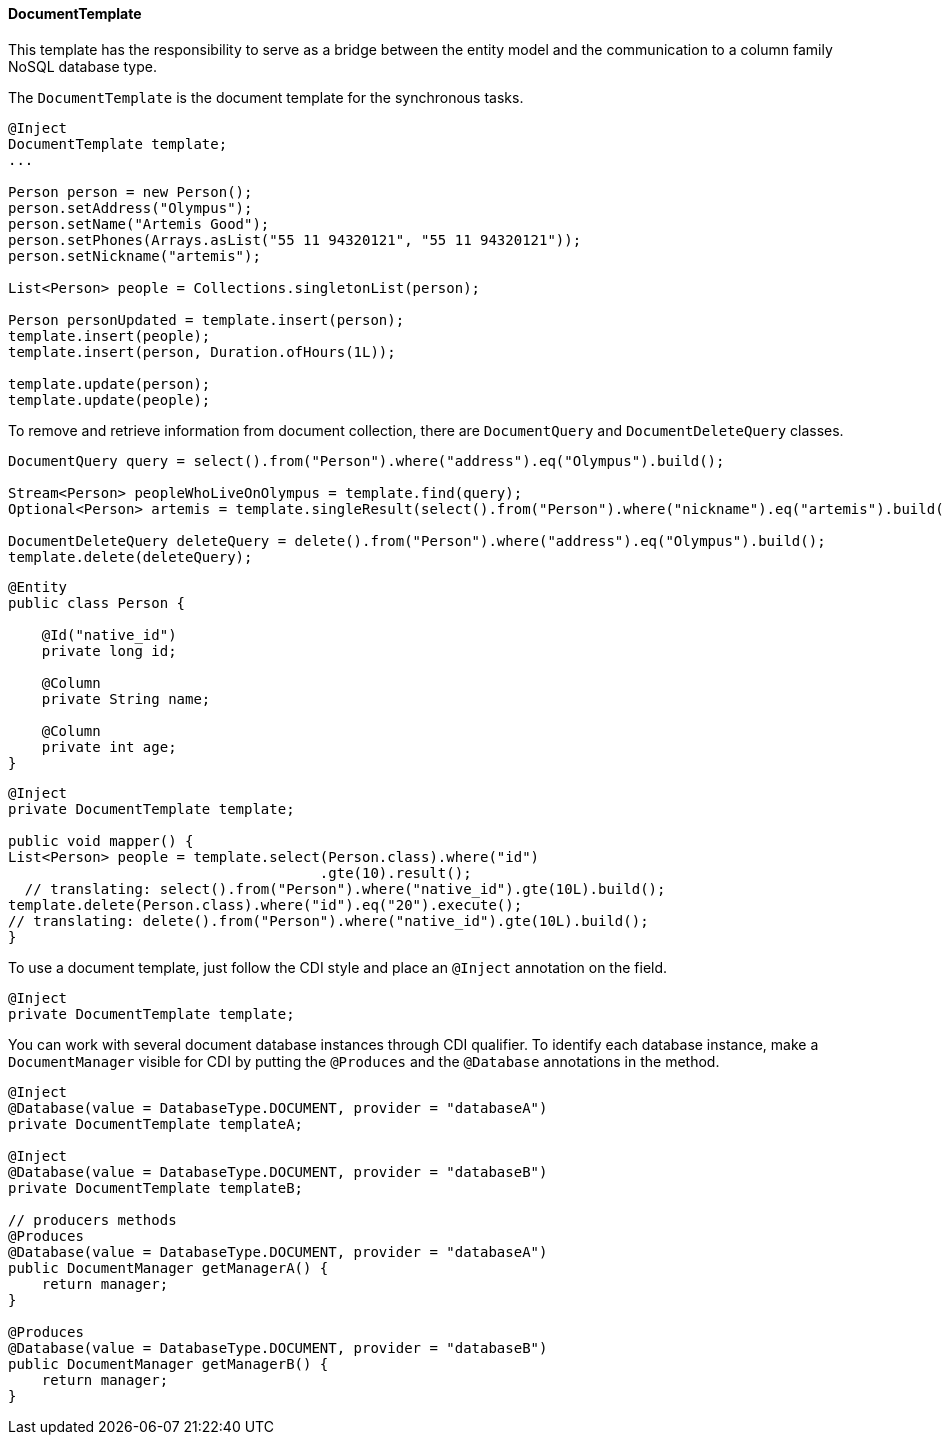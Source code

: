 // Copyright (c) 2022 Contributors to the Eclipse Foundation
//
// This program and the accompanying materials are made available under the
// terms of the Eclipse Public License v. 2.0 which is available at
// http://www.eclipse.org/legal/epl-2.0.
//
// This Source Code may also be made available under the following Secondary
// Licenses when the conditions for such availability set forth in the Eclipse
// Public License v. 2.0 are satisfied: GNU General Public License, version 2
// with the GNU Classpath Exception which is available at
// https://www.gnu.org/software/classpath/license.html.
//
// SPDX-License-Identifier: EPL-2.0 OR GPL-2.0 WITH Classpath-exception-2.0

==== DocumentTemplate

This template has the responsibility to serve as a bridge between the entity model and the communication to a column family NoSQL database type.


The `DocumentTemplate` is the document template for the synchronous tasks.

[source,java]
----
@Inject
DocumentTemplate template;
...

Person person = new Person();
person.setAddress("Olympus");
person.setName("Artemis Good");
person.setPhones(Arrays.asList("55 11 94320121", "55 11 94320121"));
person.setNickname("artemis");

List<Person> people = Collections.singletonList(person);

Person personUpdated = template.insert(person);
template.insert(people);
template.insert(person, Duration.ofHours(1L));

template.update(person);
template.update(people);
----

To remove and retrieve information from document collection, there are `DocumentQuery` and `DocumentDeleteQuery` classes.

[source,java]
----
DocumentQuery query = select().from("Person").where("address").eq("Olympus").build();

Stream<Person> peopleWhoLiveOnOlympus = template.find(query);
Optional<Person> artemis = template.singleResult(select().from("Person").where("nickname").eq("artemis").build());

DocumentDeleteQuery deleteQuery = delete().from("Person").where("address").eq("Olympus").build();
template.delete(deleteQuery);
----


[source,java]
----
@Entity
public class Person {

    @Id("native_id")
    private long id;

    @Column
    private String name;

    @Column
    private int age;
}
----

[source,java]
----
@Inject
private DocumentTemplate template;

public void mapper() {
List<Person> people = template.select(Person.class).where("id")
                                     .gte(10).result();
  // translating: select().from("Person").where("native_id").gte(10L).build();
template.delete(Person.class).where("id").eq("20").execute();
// translating: delete().from("Person").where("native_id").gte(10L).build();
}
----


To use a document template, just follow the CDI style and place an `@Inject` annotation on the field.

[source,java]
----
@Inject
private DocumentTemplate template;
----

You can work with several document database instances through CDI qualifier. To identify each database instance, make a `DocumentManager` visible for CDI by putting the `@Produces` and the `@Database` annotations in the method.

[source,java]
----
@Inject
@Database(value = DatabaseType.DOCUMENT, provider = "databaseA")
private DocumentTemplate templateA;

@Inject
@Database(value = DatabaseType.DOCUMENT, provider = "databaseB")
private DocumentTemplate templateB;

// producers methods
@Produces
@Database(value = DatabaseType.DOCUMENT, provider = "databaseA")
public DocumentManager getManagerA() {
    return manager;
}

@Produces
@Database(value = DatabaseType.DOCUMENT, provider = "databaseB")
public DocumentManager getManagerB() {
    return manager;
}
----